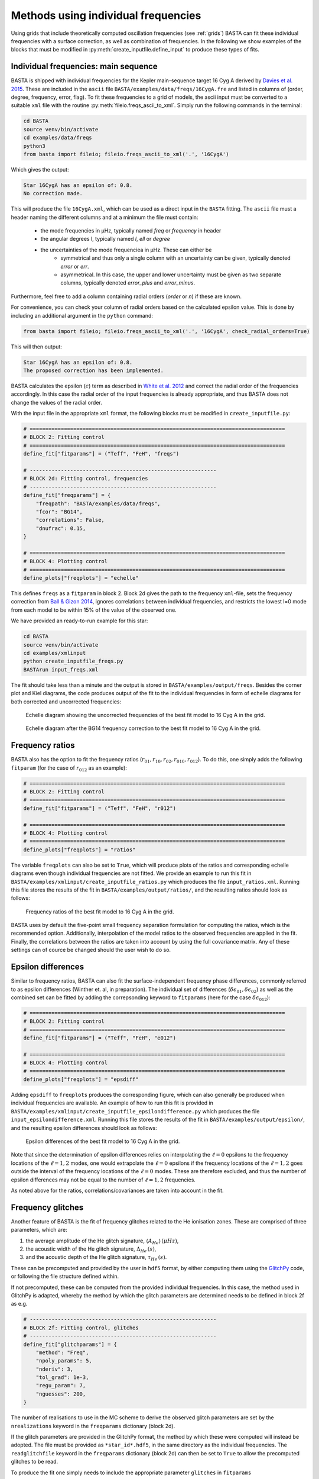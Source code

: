 .. _example_freqs:

Methods using individual frequencies
========================================

Using grids that include theoretically computed oscillation frequencies (see :ref:`grids`) BASTA can fit these
individual frequencies with a surface correction, as well as combination of frequencies. In the following we show
examples of the blocks that must be modified in :py:meth:`create_inputfile.define_input` to produce these types of fits.

.. _example_freqs_individual:

Individual frequencies: main sequence
-------------------------------------

BASTA is shipped with individual frequencies for the Kepler main-sequence target 16 Cyg A derived by
`Davies et al. 2015 <https://ui.adsabs.harvard.edu/abs/2015MNRAS.446.2959D/abstract>`_. These are included in the
``ascii`` file ``BASTA/examples/data/freqs/16CygA.fre`` and listed in columns of
(order, degree, frequency, error, flag). To fit these frequencies to a grid of models, the ascii input must be converted
to a suitable ``xml`` file with the routine :py:meth:`fileio.freqs_ascii_to_xml`. Simply run the following commands in
the terminal:

.. code-block:: bash

    cd BASTA
    source venv/bin/activate
    cd examples/data/freqs
    python3
    from basta import fileio; fileio.freqs_ascii_to_xml('.', '16CygA')

Which gives the output:

.. code-block:: text

    Star 16CygA has an epsilon of: 0.8.
    No correction made.

This will produce the file ``16CygA.xml``, which can be used as a direct input in the ``BASTA`` fitting.
The ``ascii`` file must a header naming the different columns and at a minimum the file must contain:

  - the mode frequencies in µHz, typically named `freq` or `frequency` in header
  - the angular degrees l, typically named `l`, `ell` or `degree`
  - the uncertainties of the mode frequenciea in µHz. These can either be
        - symmetrical and thus only a single column with an uncertainty can be given, typically denoted `error` or `err`.
        - asymmetrical. In this case, the upper and lower uncertainty must be given as two separate columns, typically denoted `error_plus` and `error_minus`.

Furthermore, feel free to add a column containing radial orders (`order` or `n`) if these are known.

For convenience, you can check your column of radial orders based on the calculated epsilon value.
This is done by including an additional argument in the ``python`` command:

.. code-block:: bash

    from basta import fileio; fileio.freqs_ascii_to_xml('.', '16CygA', check_radial_orders=True)

This will then output:

.. code-block:: text

    Star 16CygA has an epsilon of: 0.8.
    The proposed correction has been implemented.

BASTA calculates the epsilon (:math:`\epsilon`) term as described in
`White et al. 2012 <https://ui.adsabs.harvard.edu/abs/2012ApJ...751L..36W/abstract>`_ and correct the radial order of
the frequencies accordingly. In this case the radial order of the input frequencies is already appropriate, and thus
BASTA does not change the values of the radial order.

With the input file in the appropriate ``xml`` format, the following blocks must be modified in ``create_inputfile.py``:

.. code-block:: python

    # ==================================================================================
    # BLOCK 2: Fitting control
    # ==================================================================================
    define_fit["fitparams"] = ("Teff", "FeH", "freqs")

    # ------------------------------------------------------------
    # BLOCK 2d: Fitting control, frequencies
    # ------------------------------------------------------------
    define_fit["freqparams"] = {
        "freqpath": "BASTA/examples/data/freqs",
        "fcor": "BG14",
        "correlations": False,
        "dnufrac": 0.15,
    }

    # ==================================================================================
    # BLOCK 4: Plotting control
    # ==================================================================================
    define_plots["freqplots"] = "echelle"

This defines ``freqs`` as a ``fitparam`` in block 2. Block 2d gives the path to the frequency ``xml``-file, sets the
frequency correction from `Ball & Gizon 2014 <https://ui.adsabs.harvard.edu/abs/2014A%26A...568A.123B/abstract>`_,
ignores correlations between individual frequencies, and restricts the lowest l=0 mode from each model to be within 15%
of the value of the observed one.

We have provided an ready-to-run example for this star:

.. code-block:: bash

    cd BASTA
    source venv/bin/activate
    cd examples/xmlinput
    python create_inputfile_freqs.py
    BASTArun input_freqs.xml

The fit should take less than a minute and the output is stored in ``BASTA/examples/output/freqs``. Besides the
corner plot and Kiel diagrams, the code produces output of the fit to the individual frequencies in form of echelle
diagrams for both corrected and uncorrected frequencies:

.. figure:: figures/freqs/16CygA_pairechelle_uncorrected.png
   :alt: Echelle diagram showing the uncorrected frequencies of the best fit model to 16 Cyg A in the grid.

   Echelle diagram showing the uncorrected frequencies of the best fit model to 16 Cyg A in the grid.

.. figure:: figures/freqs/16CygA_pairechelle.png
   :alt: Echelle diagram after the BG14 frequency correction to the best fit model to 16 Cyg A in the grid.

   Echelle diagram after the BG14 frequency correction to the best fit model to 16 Cyg A in the grid.


.. _example_freqs_ratios:

Frequency ratios
----------------

BASTA also has the option to fit the frequency ratios (:math:`r_{01}, r_{10}, r_{02}, r_{010}, r_{012}`). To do this,
one simply adds the following ``fitparam`` (for the case of :math:`r_{012}` as an example):

.. code-block:: python

    # ==================================================================================
    # BLOCK 2: Fitting control
    # ==================================================================================
    define_fit["fitparams"] = ("Teff", "FeH", "r012")

    # ==================================================================================
    # BLOCK 4: Plotting control
    # ==================================================================================
    define_plots["freqplots"] = "ratios"

The variable ``freqplots`` can also be set to ``True``, which will produce plots of the ratios and corresponding echelle
diagrams even though individual frequencies are not fitted. We provide an example to run this fit in
``BASTA/examples/xmlinput/create_inputfile_ratios.py`` which produces the file ``input_ratios.xml``. Running
this file stores the results of the fit in ``BASTA/examples/output/ratios/``, and the resulting ratios should look
as follows:

.. figure:: figures/ratios/16CygA_ratios_r012.png
   :alt: Frequency ratios of the best fit model to 16 Cyg A in the grid.

   Frequency ratios of the best fit model to 16 Cyg A in the grid.

BASTA uses by default the five-point small frequency separation formulation for computing the ratios, which is the
recommended option. Additionally, interpolation of the model ratios to the observed frequencies are applied in the fit.
Finally, the correlations between the ratios are taken into account by using the full covariance matrix. Any of these
settings can of cource be changed should the user wish to do so.

.. _example_freqs_epsdiff:

Epsilon differences
-------------------

Similar to frequency ratios, BASTA can also fit the surface-independent frequency phase differences, commonly
referred to as epsilon differences (Winther et. al, in preparation). The individual set of differences
(:math:`\delta\epsilon_{01}, \delta\epsilon_{02}`) as well as the combined set can be fitted by adding the
correpsonding keyword to ``fitparams`` (here for the case :math:`\delta\epsilon_{012}`):

.. code-block:: python

    # ==================================================================================
    # BLOCK 2: Fitting control
    # ==================================================================================
    define_fit["fitparams"] = ("Teff", "FeH", "e012")

    # ==================================================================================
    # BLOCK 4: Plotting control
    # ==================================================================================
    define_plots["freqplots"] = "epsdiff"

Adding ``epsdiff`` to ``freqplots`` produces the corresponding figure, which can also generally be produced when
individual frequencies are available. An example of how to run this fit is provided in
``BASTA/examples/xmlinput/create_inputfile_epsilondifference.py`` which produces the file ``input_epsilondifference.xml``.
Running this file stores the results of the fit in ``BASTA/examples/output/epsilon/``, and the resulting
epsilon differences should look as follows:

.. figure:: figures/epsilon/16CygA_epsdiff_e012.png
    :alt: Epsilon differences of the best fit model to 16 Cyg A in the grid.

    Epsilon differences of the best fit model to 16 Cyg A in the grid.

Note that since the determination of epsilon differences relies on interpolating the :math:`\ell=0` epsilons to the frequency locations
of the :math:`\ell=1,2` modes, one would extrapolate the :math:`\ell=0` epsilons if the frequency locations of the
:math:`\ell=1,2` goes outside the interval of the frequency locations of the :math:`\ell=0` modes. These are therefore
excluded, and thus the number of epsilon differences may not be equal to the number of :math:`\ell=1,2` frequencies.

As noted above for the ratios, correlations/covariances are taken into account in the fit.

.. _example_freqs_glitches:

Frequency glitches
------------------

Another feature of BASTA is the fit of frequency glitches related to the He ionisation zones.
These are comprised of three parameters, which are:

#. the average amplitude of the He glitch signature, :math:`\langle A_{He}\rangle\,(\mu Hz)`,
#. the acoustic width of the He glitch signature, :math:`\Delta_{He}\,(s)`,
#. and the acoustic depth of the He glitch signature, :math:`\tau_{He}\,(s)`.

These can be precomputed and provided by the user in ``hdf5`` format, by either computing them using the
`GlitchPy <https://github.com/kuldeepv89/GlitchPy>`_ code, or following the file structure defined within.


If not precomputed, these can be computed from the provided individual frequencies. In this case, the method used in GlitchPy is
adapted, whereby the method by which the glitch parameters are determined needs to be defined in block 2f as e.g.

.. code-block:: python

    # ------------------------------------------------------------
    # BLOCK 2f: Fitting control, glitches
    # ------------------------------------------------------------
    define_fit["glitchparams"] = {
        "method": "Freq",
        "npoly_params": 5,
        "nderiv": 3,
        "tol_grad": 1e-3,
        "regu_param": 7,
        "nguesses": 200,
    }

The number of realisations to use in the MC scheme to derive the observed glitch parameters are set by the ``nrealizations`` keyword
in the ``freqparams`` dictionary (block 2d).

If the glitch parameters are provided in the GlitchPy format, the method by which these were computed will instead be adopted. The file
must be provided as ``*star_id*.hdf5``, in the same directory as the individual frequencies. The ``readglitchfile`` keyword in the
``freqparams`` dictionary (block 2d) can then be set to ``True`` to allow the precomputed glitches to be read.

To produce the fit one simply needs to include the appropriate parameter ``glitches`` in ``fitparams``

.. code-block:: python

    # ==================================================================================
    # BLOCK 2: Fitting control
    # ==================================================================================
    define_fit["fitparams"] = ("Teff", "FeH", "glitches")

The option to fit glitches together with frequency ratios is also provided, whereby the correlations between
the ratios and glitch parameters of the observations are derived and applied. This option is simply enabled by relacing ``glitches`` in
``fitparams`` by the desired frequency ratio sequence preceded by a ``g``, as e.g. ``gr012`` for fitting glitches along with the ``r012``
sequence.

You can find the corresponding python script to produce the input file for this fit in
``BASTA/examples/xmlinput/create_inputfile_glitches.py``. Running this example produces output located in ``BASTA/examples/glitches/``,
where the fitted glitch parameters are shown in ``16CygA_gltches_gr012.png``, which should look as follows:

.. figure:: figures/glitches/16CygA_glitches_gr012.png
   :alt: Fitted glitch parameters of 16 Cyg A fitted using glitches and ratios.

   Fitted glitch parameters of 16 Cyg A fitted using glitches and ratios.

Individual frequencies: subgiants
---------------------------------

Reproducing the frequency spectrum of subgiant stars is a challenging task from a technical point of view, as the radial
order of the observed mixed-modes does not correspond to the theoretical values used to label them in models. We have
developed an algorithm that deals with this automatically, and we refer to section 4.1.5 of
`The BASTA paper II <https://arxiv.org/abs/2109.14622>`_ for further details.

In practice, you simply need to provide an ``ascii`` file with the individual frequencies in the same format as in the
main-sequence case (order, degree, frequency, error, flag). The radial order given is basically irrelevant, as BASTA
will use the epsilon (:math:`\epsilon`) method to correct the radial order of the l=0 modes, and use only the frequency
values for the l=1,2 modes to find the correct match.

We include an example of frequencies for a subgiant in the file ``BASTA/examples/data/freqs/Valid_245.fre``. It
corresponds to one of the artificial stars used for the validation of the code as described in section 6 of
`The BASTA paper II <https://arxiv.org/abs/2109.14622>`_. Quick exploration of the file
reveals that it has a number of mixed-modes of l=1 that have radial orders labelled in ascending order. You need to
transform the ``.fre`` file into a ``.xml`` file following the usual procedure:

.. code-block:: bash

    cd BASTA
    source venv/bin/activate
    cd examples/data/freqs
    python
    from basta import fileio
    fileio.freqs_ascii_to_xml('.','Valid_245',check_radial_orders=True,nbeforel=True)

You should see the following output:

.. code-block:: text

    Star Valid_245 has an odd epsilon value of 1.9,
    Correction of n-order by 1 gives epsilon value of 0.9.
    The proposed correction has been implemented.

The input is now ready. The global parameters of the star are contained in ``BASTA/examples/data/subgiant.ascii``.
To run the example, a few modifications to :py:meth:`create_inputfile.define_input` are necessary (related to input
files and grid to be used). The following blocks are now changed:

.. code-block:: python

    # ==================================================================================
    # BLOCK 1: I/O
    # ==================================================================================
    xmlfilename = "input_subgiant.xml"

    define_io["gridfile"] = "BASTA/grids/Garstec_validation.hdf5"

    define_io["asciifile"] = "BASTA/examples/data/subgiant.ascii"
    define_io["params"] = (
        "starid",
        "Teff",
        "Teff_err",
        "FeH",
        "FeH_err",
        "dnu",
        "dnu_err",
        "numax",
        "numax_err",
    )

A ready-to-run file is provided in ``BASTA/examples/xmlinput/create_inputfile_subgiant.py`` and as usual it can
simply be run as

.. code-block:: bash

    cd BASTA
    source venv/bin/activate
    cd examples/xmlinput
    python create_inputfile_subgiant.py
    BASTArun input_subgiant.xml

The resulting duplicated echelle diagram should look as like the following.

.. figure:: figures/subgiant/Valid_245_dupechelle.png
   :alt: Echelle diagram after the BG14 frequency correction to the best fit model to Validation star 245.

   Echelle diagram after the BG14 frequency correction to the best fit model to Validation star 245.

The corner plot present peaks revealing the underlying sampling in the code. Once again we refer you to the section on
:ref:`example_interp` to refine the grid as desired.
